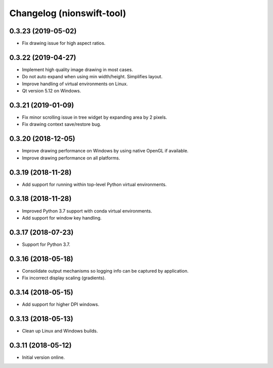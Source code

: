 Changelog (nionswift-tool)
==========================

0.3.23 (2019-05-02)
-------------------

- Fix drawing issue for high aspect ratios.

0.3.22 (2019-04-27)
-------------------

- Implement high quality image drawing in most cases.

- Do not auto expand when using min width/height. Simplifies layout.

- Improve handling of virtual environments on Linux.

- Qt version 5.12 on Windows.

0.3.21 (2019-01-09)
-------------------

- Fix minor scrolling issue in tree widget by expanding area by 2 pixels.

- Fix drawing context save/restore bug.

0.3.20 (2018-12-05)
-------------------

- Improve drawing performance on Windows by using native OpenGL if available.

- Improve drawing performance on all platforms.

0.3.19 (2018-11-28)
-------------------

- Add support for running within top-level Python virtual environments.

0.3.18 (2018-11-28)
-------------------

- Improved Python 3.7 support with conda virtual environments.

- Add support for window key handling.

0.3.17 (2018-07-23)
-------------------

- Support for Python 3.7.

0.3.16 (2018-05-18)
-------------------

- Consolidate output mechanisms so logging info can be captured by application.

- Fix incorrect display scaling (gradients).

0.3.14 (2018-05-15)
-------------------

- Add support for higher DPI windows.

0.3.13 (2018-05-13)
-------------------

- Clean up Linux and Windows builds.

0.3.11 (2018-05-12)
-------------------

- Initial version online.
